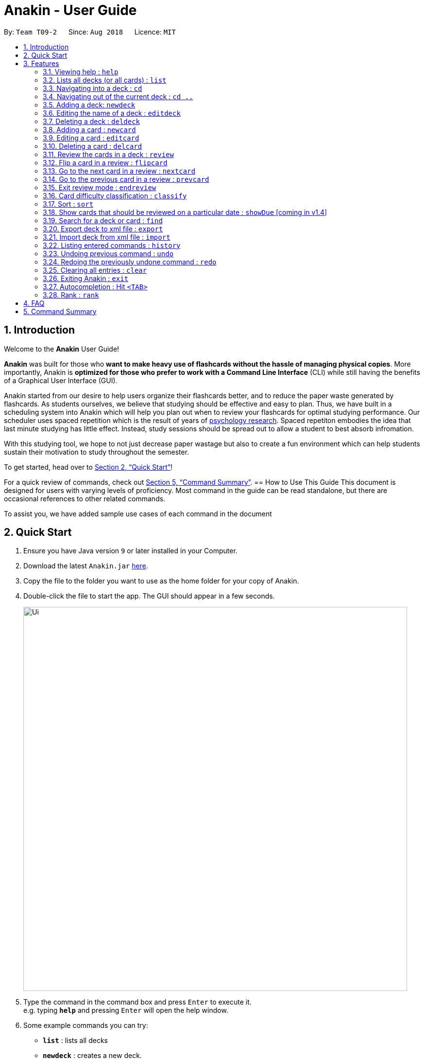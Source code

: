 = Anakin - User Guide
:site-section: UserGuide
:toc:
:toc-title:
:toc-placement: preamble
:sectnums:
:imagesDir: images
:stylesDir: stylesheets
:xrefstyle: full
:experimental:
ifdef::env-github[]
:tip-caption: :bulb:
:note-caption: :information_source:
endif::[]
:repoURL: https://github.com/CS2103-AY1819S1-T09-2/main

By: `Team T09-2`      Since: `Aug 2018`      Licence: `MIT`

== Introduction
Welcome to the *Anakin* User Guide!

*Anakin*  was built for those who *want to make heavy use of flashcards without the hassle of managing physical copies*. More importantly, Anakin is *optimized for those who prefer to work with a Command Line Interface* (CLI) while still having the benefits of a Graphical User Interface (GUI).

Anakin started from our desire to help users organize their flashcards better, and to reduce the paper waste generated by flashcards. As students ourselves, we believe that studying should be effective and easy to plan. Thus, we have built
in a scheduling system into Anakin which will help you plan out when to review your flashcards for optimal studying performance. Our scheduler uses spaced repetition which is the result of years
of https://www.supermemo.com/help/smalg.htm[psychology research]. Spaced repetiton embodies the idea that last minute studying has little effect. Instead, study sessions should be spread out to allow a student to best absorb infromation.

With this studying tool, we hope to not just decrease paper wastage but also to create a fun environment which can help students sustain their motivation to study
throughout the semester.

To get started, head over to <<Quick Start>>!

For a quick review of commands, check out <<Command Summary>>.
== How to Use This Guide
This document is designed for users with varying levels of proficiency. Most command in the guide can be read standalone, but there are
occasional references to other related commands.

To assist you, we have added sample use cases of each command in the document

//tag::quickStart[]
== Quick Start

.  Ensure you have Java version `9` or later installed in your Computer.
.  Download the latest `Anakin.jar` link:{repoURL}/releases[here].
.  Copy the file to the folder you want to use as the home folder for your copy of Anakin.
.  Double-click the file to start the app. The GUI should appear in a few seconds.
+
image::Ui.png[width="790"]
+
.  Type the command in the command box and press kbd:[Enter] to execute it. +
e.g. typing *`help`* and pressing kbd:[Enter] will open the help window.
.  Some example commands you can try:

* *`list`* : lists all decks
* **`newdeck`** : creates a new deck.
* **`delete`**`3` : deletes the 3rd deck shown in the current list
* *`exit`* : exits the app

Refer to <<Features>> for more details on the available commands.
//end::quickStart[]
[[Features]]
== Features

====
*Command Format*

* Words in `UPPER_CASE` are the parameters to be supplied by the user e.g. in `newdeck n/NAME`, `NAME` is a parameter which can be used as `newdeck n/John Doe`.
* Items in square brackets are optional e.g `newdeck [n/NAME]` can be used as `newdeck n/My Deck` or as `newdeck`.
* Optional items separated by - e.g. `editdeck 1 [q/Question?]-[a/Answer]` denote that at least one of the optional
 parameters are needed minimally to execute the command.
* Parameters can be in any order e.g. if the command specifies `q/QUESTION a/ANSWER`, `a/ANSWER q/QUESTION` is also acceptable.
====

=== Viewing help : `help`

Lists all available commands and their respective formats. +
Format: `help`

=== Lists all decks (or all cards) : `list`

Displays a list of all available decks. If inside a deck displays all cards in that deck. +
Format: `list`


=== Navigating into a deck : `cd`
To enter a deck identified by the INDEX_OF_DECK in the visible deck list. +
Format: `cd INDEX_OF_DECK`

****
* Enters the deck at the specified `INDEX_OF_DECK`.
* INDEX_OF_DECK must be a positive integer from 1 onwards and is based on the currently displayed list.
****

Examples:

* `cd 2` +
Enter the 2nd deck in the currently displayed deck list.

****
* Note: User can `cd` into another deck while being inside a deck.
****

=== Navigating out of the current deck : `cd ..`
Exit the current deck and returns the user to the list of decks. +
Format: `cd ..`

Examples:

* `cd 1` +
 `cd ..` +
Enter the 1st deck in the currently displayed deck list.
then return back to the Anakin's deck list (get out of the 1st deck)

// tag::newdeck[]
=== Adding a deck: `newdeck`

Adds a new deck with the given name to Anakin +
Format: `newdeck n/NAME`

****
* This deck will contains an empty list of cards.
* This operation is disabled when user is currently inside a deck.
* If multiple arguments are given (i.e. `newdeck n/My First Deck n/My Second Deck` only the last valid argument is accepted for each respective field.
* User should be under Anakin's deck list to perform this operation (not inside any decks).
****

Examples:

* `newdeck n/My First Deck`
// end::newdeck[]

=== Editing the name of a deck : `editdeck`

Edits the name of the deck at the specified index in the list. +
Format: `editdeck INDEX_OF_DECK n/NAME`

****
* INDEX_OF_DECK must be a positive integer from 1 onwards and is based on the currently displayed list.
* The new deck will maintain the card list of the old one.
* This operation is disabled when user navigates into a deck.
* If multiple arguments are given (i.e. `editdeck 1 n/My First Deck n/My Second Deck` only the last valid argument is accepted for each respective field.
* User should be under Anakin's deck list to perform this operation (not inside any decks).
****

Examples:

* `editdeck 1 n/My Deck` +
Edits the name of the first deck in the list to be `My Deck` and keeps the card list intact.

=== Deleting a deck : `deldeck`

Deletes the specified deck from Anakin. +
Format: `deldeck INDEX_OF_DECK`

****
* Deletes the deck at the specified `INDEX_OF_DECK`.
* `INDEX_OF_DECK` must be a positive integer from 1 onwards and is based on the currently displayed list.
* User should be under Anakin's deck list to perform this operation (not inside any decks).
****

Examples:

* `list` +
`deldeck 2` +
Deletes the 2nd deck that appears in the currently displayed list of decks.

// tag::newcard[]
=== Adding a card : `newcard`

Add a new card with given question and answer to the current card list. +
Format: `newcard q/QUESTION a/ANSWER`

****
* `q/QUESTION` and `a/ANSWER` can be in any order.
* User should be inside a deck to perform this operation.
****

Examples:

* `newcard q/Who are you? a/I'm Batman`
* `newcard a/Ding ding ding q/What does the fox say?`

// end::newcard[]

// tag::editcard[]
=== Editing a card : `editcard`

When user is inside a deck, edits an existing card at the specified index.If multiple arguments are given for question or answer, only the last valid argument is accepted for each respective field +
Format: `editcard INDEX_OF_CARD [q/QUESTION]-[a/ANSWER]`

****
* Edits the card at the specified INDEX_OF_CARD inside the deck. The index refers to the index number shown in the list of displayed cards. The index must be a positive integer e.g. 1,2,3.
* Existing values will be updated to the input values.
* If any of 2 fields: [q/QUESTION] [a/ANSWER] is left empty, the old value for that field will be retained
* At least one of the optional fields must be provided.
* User should be inside a deck to perform this operation.
****

Examples:

* `editcard 1 a/New Answer` +
Edits the answer of the first card in the current card list to be "New Answer". If multiple arguments are given for question or answer, only the last valid argument is accepted for each respective field.
// end::editcard[]

=== Deleting a card : `delcard`

When user is inside a deck, deletes the existing card at the specified index. +
Format: `delcard INDEX_OF_CARD`

****
* Deletes the card at the specified `INDEX_OF_CARD`.
* INDEX_OF_CARD must be a positive integer from 1 onwards and is based on the currently displayed list.
* User should be inside a deck to perform this operation.
****

Examples:

* `cd 1` +
`delcard 2` +
Get into the first deck then deletes the 2nd card that appears in the card list.

// tag::review[]
=== Review the cards in a deck : `review`
Starts a review of the deck specified. +
Format: `review INDEX_OF_DECK`

****
* INDEX_OF_DECK must be a positive integer from 1 onwards and is based on the currently displayed list.
* While in review mode, disable commands that operate on decks and cards (except: `endreview`,
`flipcard`, ``nextcard, `prevcard`, `help`, `history`, `exit`).
* The application's data will only be stored after execute `endreview` command.
****

=== Flip a card in a review : `flipcard`
View the flipside of the current card during a review. +
Format: `flipcard`

Examples:

* `review 1` +
`flipcard` +
`flipcard` +
Reviews the first deck on the list. You will see the first question card. Upon first `flipcard`, you will see the
answer on the back of the card. When you execute `flipcard` again, you will see the question card once more.

=== Go to the next card in a review : `nextcard`
Views the subsequent card in the deck. +
Format: `nextcard`

****
* Note: When you are at the last card of the deck, executing `nextcard` will loop back to the first card.
****

=== Go to the previous card in a review : `prevcard`
Views the previous card in the deck. +
Format: `prevcard`

****
* Note: When you are at the first card of the deck, executing `prevcard` will loop back to the last card.
****

=== Exit review mode : `endreview`
Exits the review and returns to the editing menu +
Format: `endreview`

****
* Note: Executing `undo` after reviewing will undo all the changes made in that review session
(all `classify` commands).
****

// end::review[]

=== Card difficulty classification : `classify`
Allocates a difficulty (easy, normal, hard) to the card currently being reviewed. +
This indicates how you felt about the difficulty of the card, relative to your performance. This rating will be taken
into consideration when scheduling cards for review. For example, a card rated `easy` will show up less often compared
to a card rated `hard`. +
Format: `classify DIFFICULTY`

****
* The *DIFFICULTY* parameter should be one of the strings: {`easy`, `normal`, `hard`}
* The *DIFFICULTY* parameter is case-insensitive
* By default, cards are assigned a `normal` difficulty
****

*Example*

1.  You decide to review a deck.
+
image::classifyExample1.png[width="500"]

2. You encounter a difficult question. You would like to document this for future revision. Simply type in
`classify`, followed by the desired difficulty (in this case, `hard`).
+
image::classifyExample2.png[width="500"]
+
image::classifyExample3.png[width="500"]

3. Upon ending the review, you should be able to see the updated difficulty classification on your cards.
+
image::classifyExample4.png[width="500"]

// tag::sort[]
=== Sort : `sort`
Sort the current list in lexicographical order.

* If user is currently inside a deck, sort all cards according to their question. +
* If user is not in a deck, sort all decks according to the their name. +

Format: `sort`

// end::sort[]

// tag::showDue[]
=== Show cards that should be reviewed on a particular date : `showDue` [coming in v1.4]
Show cards due on a particular date

* Shows the cards which require a review for a particular date based on past card performance. +

Format: `showDue c/10 m/12 y/14`
****
* Note: User must be inside a deck to perform this command.
* The above command will display the cards due on the 10th December, 2014. If no arguments are given for date
* If no day, month or year is given, showDue will default to showing the cards due for today
****
// end::showDue[]

// tag::find[]
=== Search for a deck or card : `find`

Search decks by names or cards by questions.

* If user is currently in a deck, find all cards which contain the specific keywords.

* If user is not in a deck, find decks.

Format: `find KEYWORD [MORE_KEYWORDS]…`

****
* The search is case insensitive. e.g `hans` will match `Hans`
* The order of the keywords does not matter. e.g. `Hans Bo` will match `Bo Hans`
* Only the name of the deck or the question of the card is searched.
* Decks or cards matching at least one keyword will be returned
(i.e. `OR` search). e.g. `Hans Bo` will return `Hans Gruber`, `Bo Yang`
* If user inputs 1 keyword, partial word will be matched. e.g 'Han' will match `Hans'
* If user inputs multiple keywords, only full words will be matched
e.g. 'Han Solo' will match 'Han non-solo' but will not match 'Hans Soooolo'
****

Examples:

* `find Algo` +
Returns `algo` and `Easy Algo`
* User is not inside any decks:
** `find Bio Chem Physics` +
Returns any decks containing `Bio`, `Chem`, or `Physics` in their name.
** `find insert` +
  Returns `insert`, `inserted`, `inserting` or any decks of which name contains these words.
* User is inside a deck: `find John Snow` +
Returns any cards containing `John` or `Snow` in their questions.
// end::find[]

// tag::importexport[]
=== Export deck to xml file : `export`
To create an `xml` file of the deck at INDEX_OF_DECK. +
Format: `export INDEX_OF_DECK`

****
* INDEX_OF_DECK must be a positive integer from 1 onwards and is based on the currently displayed list.
* This operation is disabled when user navigates into a deck.
* The xml file will be created in the same directory as the Anakin.jar file.
****

Example:

* 1. First, display all the decks in Anakin using `list`. +

image::exportScreenshot1.png[width="500"]

* 2. Say you want to export "Geography" (the 3rd deck), simply enter the command: `export 3`. You should see the following message: +

image::exportScreenshot2.png[width="500"]

"Geography.xml" will be created in the same directory as the Anakin.jar file. +

image::exportScreenshot3.png[width="300"]

=== Import deck from xml file : `import`
To import a deck from the `xml` file at the specified FILEPATH. +
Format: `import FILEPATH`

****
* You must include the filename of the target file in `FILEPATH`.
* This operation is disabled when you navigate into a deck.
* The default base directory is the same directory as the Anakin.jar file.
****

Examples:

Say you want to import a deck called "Geography" and you have the `Geography.xml` file in the same directory as Anakin.jar. +

image::exportScreenshot3.png[width="300"]

* Simply  enter `import Geography.xml` +

Before:

image::importScreenshot1.png[width="500"]

After:

image::importScreenshot2.png[width="500"]

Anakin imports the deck "My Deck" if it is in the same directory as the Anakin.jar file.
* `import C:/Users/Admin/Desktop/My Deck2.xml` +
Anakin imports the deck "My Deck2".

// end::importexport[]

=== Listing entered commands : `history`

Lists all the commands that you have entered in reverse chronological order. +
Format: `history`

[NOTE]
====
Pressing the kbd:[&uarr;] and kbd:[&darr;] arrows will display the previous and next input respectively in the command box.
====

// tag::undoredo[]
=== Undoing previous command : `undo`

Restores Anakin to the state before the previous _undoable_ command was executed. +
Format: `undo`

[NOTE]
====
Undoable commands: those commands that modify the state of Anakin.
(`newdeck`, `editdeck`, `deldeck`, `newcard`, `editcard`, `delcard`,
`sort`, `classify`, `cd`, `cd ..`).
====

Examples:

* `deldeck 1` +
`undo` (reverses the `deldeck 1` command) +

* `history` +
`undo` +
The `undo` command fails as there are no undoable commands executed previously.

* `deldeck 1` +
`clear` +
`undo` (reverses the `clear` command) +
`undo` (reverses the `deldeck 1` command) +

=== Redoing the previously undone command : `redo`

Reverses the most recent `undo` command. +
Format: `redo`

Examples:

* `deldeck 1` +
`undo` (reverses the `deldeck 1` command) +
`redo` (reapplies the `deldeck 1` command) +

* `delcard 1` +
`redo` +
The `redo` command fails as there are no `undo` commands executed previously.

* `delcard 1` +
`clear` +
`undo` (reverses the `clear` command) +
`undo` (reverses the `delcard 1` command) +
`redo` (reapplies the `delcard 1` command) +
`redo` (reapplies the `clear` command) +
// end::undoredo[]

=== Clearing all entries : `clear`
Clears all entries from Anakin. +
Format: `clear`


=== Exiting Anakin : `exit`
Exits the program. +
Format: `exit`

// start::autocompletion[]
=== Autocompletion : Hit `<TAB>`

Provides autocompletion for existing text. If there is an available autocompletion for the text in the textbox then hitting <TAB> will replace the text in the command box with the autocompletion text of the existing command
which is lexicographically closest to what is in the text box. If the command box is empty autocompletion will default to ``cd 1``. Unfortunately, this feature does not work with trailing or preceeding whitespace currently.

// end::autocompletion[]
// start::rank[]
=== Rank : `rank`

When in a deck, this command sorts all by a user's cummulative performance score on each card as determined by the Super Memo 2 algorithm. +
Format: `rank`
// end::rank[]


== FAQ

*Q*: How do I transfer my data to another Computer? +
*A*: Export all your decks, copy the .xml files to the other Computer, then use the import command to import your decks.

*Q*: Why is it called *Anakin*? +
*A*: Because using CLI is as cool and mysterious as using the Force.

//tag::cmdsummary[]
== Command Summary

A convenient cheat sheet of commands

[width="100%",cols="20%,<30%",options="header",]
|=======================================================================
|Command | What does it do?
|`help` | Lists all available commands and their respective formats.
|`list` | Displays a list of all available decks. If inside a deck displays all cards in that deck.
|`cd INDEX` | Navigates into the deck at INDEX. +
Use `cd ..` to navigate out of the deck.
|`newdeck n/NAME` | Adds a new deck.
|`editdeck INDEX n/NAME` | Edits the name of the deck at INDEX.
|`deldeck INDEX` | Deletes the deck at INDEX.
|`newcard q/QUESTION a/ANSWER` | Adds a new card in the current deck. +
You must be inside a deck to perform this operation.
|`editcard INDEX [q/QUESTION]-[a/ANSWER]` | Edits the details of the card at INDEX. +
At least one parameter must be present. +
You must be inside a deck to perform this operation.
|`delcard INDEX` | Deletes the card at INDEX. +
You must be inside a deck to perform this operation.
|`review INDEX` | Review the cards of the deck at INDEX.
|`flipcard` | View the flipside of the current card during a review.
|`nextcard` | Views the subsequent card in the deck.
|`prevcard` | Views the previous card in the deck.
|`endreview` | Exits the review.
|`classify DIFFICULTY` | Classifies the current card into one of the following categories: {‘easy’, ‘normal' , ‘hard’}
|`sort` | Sorts the displayed list of decks by name. +
When you are inside a deck, sorts the displayed list of cards by question.
|`rank` | Sort the list of cards by performance
|`find KEYWORD [MORE_KEYWORDS]...` | Finds decks with names that contain any of the given keywords. +
When you are inside a deck, finds cards with questions that contain any of the given keywords.
|`export INDEX` | Exports the deck at the specified INDEX. (Default location is the same folder as Anakin)
|`import FILEPATH` | Imports a deck from the `xml` file at the specified FILEPATH.
|`history` | List all entered commands in reverse chronological order.
|`undo` | Undo previous command.
|`redo` | Redo previously undone command.
|`clear` | Clear all decks and cards.
|`exit` | Exits the program.

|=======================================================================
//end::cmdsummary[]

